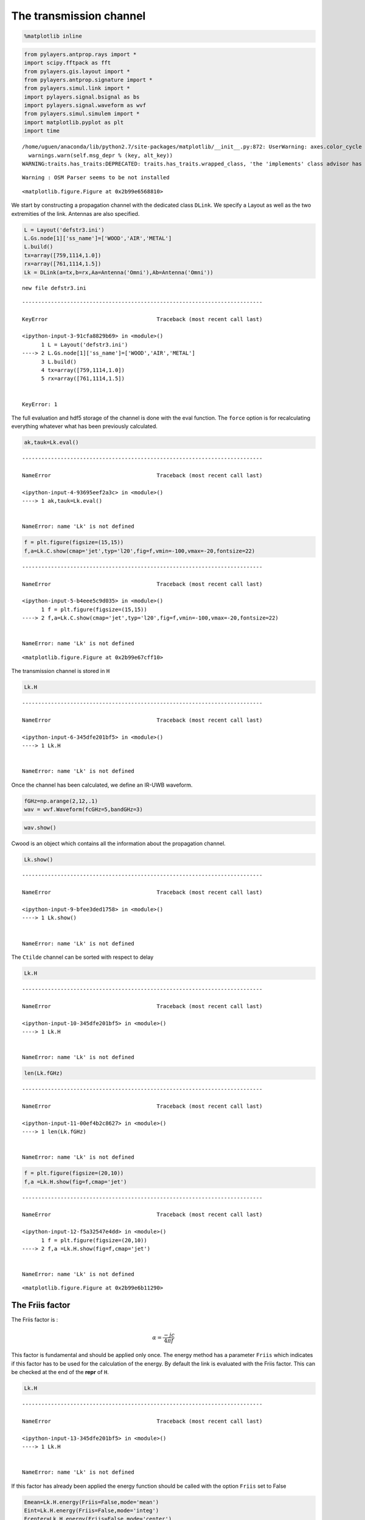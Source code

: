 
The transmission channel
========================

.. code:: python

    %matplotlib inline

.. code:: python

    from pylayers.antprop.rays import *
    import scipy.fftpack as fft
    from pylayers.gis.layout import *
    from pylayers.antprop.signature import *
    from pylayers.simul.link import *
    import pylayers.signal.bsignal as bs
    import pylayers.signal.waveform as wvf
    from pylayers.simul.simulem import *
    import matplotlib.pyplot as plt
    import time


.. parsed-literal::

    /home/uguen/anaconda/lib/python2.7/site-packages/matplotlib/__init__.py:872: UserWarning: axes.color_cycle is deprecated and replaced with axes.prop_cycle; please use the latter.
      warnings.warn(self.msg_depr % (key, alt_key))
    WARNING:traits.has_traits:DEPRECATED: traits.has_traits.wrapped_class, 'the 'implements' class advisor has been deprecated. Use the 'provides' class decorator.


.. parsed-literal::

    Warning : OSM Parser seems to be not installed



.. parsed-literal::

    <matplotlib.figure.Figure at 0x2b99e6568810>


We start by constructing a propagation channel with the dedicated class
``DLink``. We specify a Layout as well as the two extremities of the
link. Antennas are also specified.

.. code:: python

    L = Layout('defstr3.ini')
    L.Gs.node[1]['ss_name']=['WOOD','AIR','METAL']
    L.build()
    tx=array([759,1114,1.0])
    rx=array([761,1114,1.5])
    Lk = DLink(a=tx,b=rx,Aa=Antenna('Omni'),Ab=Antenna('Omni'))


.. parsed-literal::

    new file defstr3.ini


::


    ---------------------------------------------------------------------------

    KeyError                                  Traceback (most recent call last)

    <ipython-input-3-91cfa8829b69> in <module>()
          1 L = Layout('defstr3.ini')
    ----> 2 L.Gs.node[1]['ss_name']=['WOOD','AIR','METAL']
          3 L.build()
          4 tx=array([759,1114,1.0])
          5 rx=array([761,1114,1.5])


    KeyError: 1


The full evaluation and hdf5 storage of the channel is done with the
eval function. The ``force`` option is for recalculating everything
whatever what has been previously calculated.

.. code:: python

    ak,tauk=Lk.eval()


::


    ---------------------------------------------------------------------------

    NameError                                 Traceback (most recent call last)

    <ipython-input-4-93695eef2a3c> in <module>()
    ----> 1 ak,tauk=Lk.eval()
    

    NameError: name 'Lk' is not defined


.. code:: python

    f = plt.figure(figsize=(15,15))
    f,a=Lk.C.show(cmap='jet',typ='l20',fig=f,vmin=-100,vmax=-20,fontsize=22)


::


    ---------------------------------------------------------------------------

    NameError                                 Traceback (most recent call last)

    <ipython-input-5-b4eee5c9d035> in <module>()
          1 f = plt.figure(figsize=(15,15))
    ----> 2 f,a=Lk.C.show(cmap='jet',typ='l20',fig=f,vmin=-100,vmax=-20,fontsize=22)
    

    NameError: name 'Lk' is not defined



.. parsed-literal::

    <matplotlib.figure.Figure at 0x2b99e67cff10>


The transmission channel is stored in ``H``

.. code:: python

    Lk.H


::


    ---------------------------------------------------------------------------

    NameError                                 Traceback (most recent call last)

    <ipython-input-6-345dfe201bf5> in <module>()
    ----> 1 Lk.H
    

    NameError: name 'Lk' is not defined


Once the channel has been calculated, we define an IR-UWB waveform.

.. code:: python

    fGHz=np.arange(2,12,.1)
    wav = wvf.Waveform(fcGHz=5,bandGHz=3)

.. code:: python

    wav.show()



.. image:: Channel_files/Channel_12_0.png


Cwood is an object which contains all the information about the
propagation channel.

.. code:: python

    Lk.show()


::


    ---------------------------------------------------------------------------

    NameError                                 Traceback (most recent call last)

    <ipython-input-9-bfee3ded1758> in <module>()
    ----> 1 Lk.show()
    

    NameError: name 'Lk' is not defined


The ``Ctilde`` channel can be sorted with respect to delay

.. code:: python

    Lk.H


::


    ---------------------------------------------------------------------------

    NameError                                 Traceback (most recent call last)

    <ipython-input-10-345dfe201bf5> in <module>()
    ----> 1 Lk.H
    

    NameError: name 'Lk' is not defined


.. code:: python

    len(Lk.fGHz)


::


    ---------------------------------------------------------------------------

    NameError                                 Traceback (most recent call last)

    <ipython-input-11-00ef4b2c8627> in <module>()
    ----> 1 len(Lk.fGHz)
    

    NameError: name 'Lk' is not defined


.. code:: python

    f = plt.figure(figsize=(20,10))
    f,a =Lk.H.show(fig=f,cmap='jet')


::


    ---------------------------------------------------------------------------

    NameError                                 Traceback (most recent call last)

    <ipython-input-12-f5a32547e4dd> in <module>()
          1 f = plt.figure(figsize=(20,10))
    ----> 2 f,a =Lk.H.show(fig=f,cmap='jet')
    

    NameError: name 'Lk' is not defined



.. parsed-literal::

    <matplotlib.figure.Figure at 0x2b99e6b11290>


The Friis factor
----------------

The Friis factor is :

.. math:: \alpha=\frac{-jc}{4\pi f}

This factor is fundamental and should be applied only once. The energy
method has a parameter ``Friis`` which indicates if this factor has to
be used for the calculation of the energy. By default the link is
evaluated with the Friis factor. This can be checked at the end of the
**repr** of ``H``.

.. code:: python

    Lk.H


::


    ---------------------------------------------------------------------------

    NameError                                 Traceback (most recent call last)

    <ipython-input-13-345dfe201bf5> in <module>()
    ----> 1 Lk.H
    

    NameError: name 'Lk' is not defined


If this factor has already been applied the energy function should be
called with the option ``Friis`` set to False

.. code:: python

    Emean=Lk.H.energy(Friis=False,mode='mean')
    Eint=Lk.H.energy(Friis=False,mode='integ')
    Ecenter=Lk.H.energy(Friis=False,mode='center')
    Efirst=Lk.H.energy(Friis=False,mode='first')
    Elast=Lk.H.energy(Friis=False,mode='last')


::


    ---------------------------------------------------------------------------

    NameError                                 Traceback (most recent call last)

    <ipython-input-14-2c8aff483b42> in <module>()
    ----> 1 Emean=Lk.H.energy(Friis=False,mode='mean')
          2 Eint=Lk.H.energy(Friis=False,mode='integ')
          3 Ecenter=Lk.H.energy(Friis=False,mode='center')
          4 Efirst=Lk.H.energy(Friis=False,mode='first')
          5 Elast=Lk.H.energy(Friis=False,mode='last')


    NameError: name 'Lk' is not defined


.. code:: python

    print Efirst[0],Elast[0]


::


    ---------------------------------------------------------------------------

    NameError                                 Traceback (most recent call last)

    <ipython-input-15-4b40c4a26243> in <module>()
    ----> 1 print Efirst[0],Elast[0]
    

    NameError: name 'Efirst' is not defined


On the figure below we have selected a LOS situation and we compare the
energy for each path with the LOS values (the straight line). The 3
straight lines coresponds to the Free space path loss formula for 3
frequencies (f = 2GHz,f=6GHz,f=10GHz). For those 3 frequencies the first
path is perfectly on the curve, which is a validation the observed
level.

.. code:: python

    Lk.H.y.shape


::


    ---------------------------------------------------------------------------

    NameError                                 Traceback (most recent call last)

    <ipython-input-16-3fd9ccc926f4> in <module>()
    ----> 1 Lk.H.y.shape
    

    NameError: name 'Lk' is not defined


.. code:: python

    f1 = 2
    f2 = 10
    f3 = 6
    fig = plt.figure(figsize=(10,5))
    a = plt.semilogx(Lk.H.taud,10*np.log10(Efirst),'.r',label='f=2GHz')
    a = plt.semilogx(Lk.H.taud,10*np.log10(Emean),'.b',label='mean')
    a = plt.semilogx(Lk.H.taud,10*np.log10(Elast),'.g',label='f=10GHz')
    a = plt.semilogx(Lk.H.taud,10*np.log10(Eint),'.k',label='integral')
    a = plt.semilogx(Lk.H.taud,10*np.log10(Ecenter),'.c',label='6GHz')
    plt.xlabel(r'$\tau$ (ns)')
    plt.ylabel('Path Loss (dB)')
    LOS1 = -32.4-20*np.log10(Lk.H.taud*0.3)-20*np.log10(f1)
    LOS2 = -32.4-20*np.log10(Lk.H.taud*0.3)-20*np.log10(f2)
    LOS3 = -32.4-20*np.log10(Lk.H.taud*0.3)-20*np.log10(f3)
    plt.semilogx(Lk.H.taud,LOS1,'r')
    plt.semilogx(Lk.H.taud,LOS2,'g')
    plt.semilogx(Lk.H.taud,LOS3,'c')
    plt.semilogx(tauk,20*np.log10(ak),'+')
    plt.ylim([-120,0])
    plt.legend()


::


    ---------------------------------------------------------------------------

    NameError                                 Traceback (most recent call last)

    <ipython-input-17-75aafd70e74e> in <module>()
          3 f3 = 6
          4 fig = plt.figure(figsize=(10,5))
    ----> 5 a = plt.semilogx(Lk.H.taud,10*np.log10(Efirst),'.r',label='f=2GHz')
          6 a = plt.semilogx(Lk.H.taud,10*np.log10(Emean),'.b',label='mean')
          7 a = plt.semilogx(Lk.H.taud,10*np.log10(Elast),'.g',label='f=10GHz')


    NameError: name 'Lk' is not defined



.. parsed-literal::

    <matplotlib.figure.Figure at 0x2b99e682cd50>


.. code:: python

    a = plt.semilogx(Lk.H.taud,10*np.log10(Emean),'.b',label='mean')
    plt.semilogx(tauk,20*np.log10(ak),'+')
    plt.ylim([-120,0])
    plt.legend()


::


    ---------------------------------------------------------------------------

    NameError                                 Traceback (most recent call last)

    <ipython-input-18-79fa43f184e0> in <module>()
    ----> 1 a = plt.semilogx(Lk.H.taud,10*np.log10(Emean),'.b',label='mean')
          2 plt.semilogx(tauk,20*np.log10(ak),'+')
          3 plt.ylim([-120,0])
          4 plt.legend()


    NameError: name 'Lk' is not defined


.. code:: python

    CIR=bs.TUsignal(tauk,np.zeros(len(tauk)))
    CIR.aggcir(ak,tauk)
    CIR.stem()
    plt.title('Infinite bandwidth CIR')


::


    ---------------------------------------------------------------------------

    NameError                                 Traceback (most recent call last)

    <ipython-input-19-e688100b13ed> in <module>()
    ----> 1 CIR=bs.TUsignal(tauk,np.zeros(len(tauk)))
          2 CIR.aggcir(ak,tauk)
          3 CIR.stem()
          4 plt.title('Infinite bandwidth CIR')


    NameError: name 'tauk' is not defined


.. code:: python

    MeanDelay = CIR.tau_moy()
    DelaySpread = CIR.tau_rms()
    print MeanDelay,DelaySpread


::


    ---------------------------------------------------------------------------

    NameError                                 Traceback (most recent call last)

    <ipython-input-20-6f04a248436b> in <module>()
    ----> 1 MeanDelay = CIR.tau_moy()
          2 DelaySpread = CIR.tau_rms()
          3 print MeanDelay,DelaySpread


    NameError: name 'CIR' is not defined


.. code:: python

    f = plt.figure(figsize=(20,10))
    f=Lk.H.show(cmap='jet',fig=f)


::


    ---------------------------------------------------------------------------

    NameError                                 Traceback (most recent call last)

    <ipython-input-21-61834b1cbc3e> in <module>()
          1 f = plt.figure(figsize=(20,10))
    ----> 2 f=Lk.H.show(cmap='jet',fig=f)
    

    NameError: name 'Lk' is not defined



.. parsed-literal::

    <matplotlib.figure.Figure at 0x2b99e6999610>


The cut method applies an energy thresholding on the transmission
channel.

.. code:: python

    Lk.H.cut()


::


    ---------------------------------------------------------------------------

    NameError                                 Traceback (most recent call last)

    <ipython-input-22-c50272a814d0> in <module>()
    ----> 1 Lk.H.cut()
    

    NameError: name 'Lk' is not defined


.. code:: python

    f = plt.figure(figsize=(20,10))
    f=Lk.H.show(cmap='jet',fig=f)


::


    ---------------------------------------------------------------------------

    NameError                                 Traceback (most recent call last)

    <ipython-input-23-61834b1cbc3e> in <module>()
          1 f = plt.figure(figsize=(20,10))
    ----> 2 f=Lk.H.show(cmap='jet',fig=f)
    

    NameError: name 'Lk' is not defined



.. parsed-literal::

    <matplotlib.figure.Figure at 0x2b99e9585090>


The tap method
--------------

The tap methods takes as parameters : + The system bandwidth :math:`W`
expressed in MHz + The two extremities velocities :math:`V_a` and
:math:`V_b` + The number of taps to be evaluted :math:`N_{tap}` + The
number of time samples :math:`N_m` + The number of spatial realizations
:math:`N_s`

This method returns a Multi Dimensional Array :math:`htap(f,s,m,tap)`

htap has 4 axes.

-  axis 0 is frequency,
-  axis 1 is spatial realization
-  axis 2 is discrete time
-  axis 3 is tap index

.. code:: python

    Va = 10
    Vb = 10
    fcGHz = 4.5
    Nm = 50
    Ns = 10
    WMHz = 20
    Ntap = 10

.. code:: python

    htap,b,c,d = Lk.H.tap(WMHz=WMHz,Ns=Ns,Nm=Nm,Va=Va,Vb=Vb,Ntap=Ntap)


::


    ---------------------------------------------------------------------------

    NameError                                 Traceback (most recent call last)

    <ipython-input-25-1e46705dbeb0> in <module>()
    ----> 1 htap,b,c,d = Lk.H.tap(WMHz=WMHz,Ns=Ns,Nm=Nm,Va=Va,Vb=Vb,Ntap=Ntap)
    

    NameError: name 'Lk' is not defined


.. code:: python

    np.shape(htap)


::


    ---------------------------------------------------------------------------

    NameError                                 Traceback (most recent call last)

    <ipython-input-26-ac45a4e5a814> in <module>()
    ----> 1 np.shape(htap)
    

    NameError: name 'htap' is not defined


The second parameter is the time integration of htap

-  axis 0 i frequency
-  axis 2 is spatial (realization)
-  axis 2 is tap

.. code:: python

    b.shape


::


    ---------------------------------------------------------------------------

    NameError                                 Traceback (most recent call last)

    <ipython-input-27-82ed078d10e8> in <module>()
    ----> 1 b.shape
    

    NameError: name 'b' is not defined


.. code:: python

    np.shape(c)


::


    ---------------------------------------------------------------------------

    NameError                                 Traceback (most recent call last)

    <ipython-input-28-cc55a9cc958f> in <module>()
    ----> 1 np.shape(c)
    

    NameError: name 'c' is not defined


.. code:: python

    d.shape


::


    ---------------------------------------------------------------------------

    NameError                                 Traceback (most recent call last)

    <ipython-input-29-68023ae9b3bd> in <module>()
    ----> 1 d.shape
    

    NameError: name 'd' is not defined


The figure below illustrates the joint frequency and spatial fluctuation
for the first channel tap. :exit

.. code:: python

    img = plt.imshow(abs(b[:,:,0]),interpolation='nearest',extent=(0,1000,fGHz[-1],fGHz[0]))
    plt.axis('tight')
    plt.colorbar()
    plt.xlabel('spatial realizations')
    plt.ylabel('Frequency GHz')


::


    ---------------------------------------------------------------------------

    NameError                                 Traceback (most recent call last)

    <ipython-input-30-0b5eab508be1> in <module>()
    ----> 1 img = plt.imshow(abs(b[:,:,0]),interpolation='nearest',extent=(0,1000,fGHz[-1],fGHz[0]))
          2 plt.axis('tight')
          3 plt.colorbar()
          4 plt.xlabel('spatial realizations')
          5 plt.ylabel('Frequency GHz')


    NameError: name 'b' is not defined


.. code:: python

    f = plt.figure(figsize=(10,4))
    h = plt.hist(np.real(b[0,:,0])*1e5,40,normed=True)


::


    ---------------------------------------------------------------------------

    NameError                                 Traceback (most recent call last)

    <ipython-input-31-67e5429df22c> in <module>()
          1 f = plt.figure(figsize=(10,4))
    ----> 2 h = plt.hist(np.real(b[0,:,0])*1e5,40,normed=True)
    

    NameError: name 'b' is not defined



.. parsed-literal::

    <matplotlib.figure.Figure at 0x2b99e95ceb50>


.. code:: python

    mmax = 0.3*WMHz*1e6/(2*fcGHz*(Va+Vb))
    tmaxms = 1000*mmax/(WMHz*1e6)
    plt.imshow(abs(c[:,:,1]),interpolation='nearest',extent=(0,tmaxms,fGHz[-1],fGHz[0]))
    plt.axis('tight')
    plt.colorbar()
    plt.xlabel('Discrete Time (ms)')
    plt.ylabel('frequency (GHz)')


::


    ---------------------------------------------------------------------------

    NameError                                 Traceback (most recent call last)

    <ipython-input-32-b96e2c6d4018> in <module>()
          1 mmax = 0.3*WMHz*1e6/(2*fcGHz*(Va+Vb))
          2 tmaxms = 1000*mmax/(WMHz*1e6)
    ----> 3 plt.imshow(abs(c[:,:,1]),interpolation='nearest',extent=(0,tmaxms,fGHz[-1],fGHz[0]))
          4 plt.axis('tight')
          5 plt.colorbar()


    NameError: name 'c' is not defined


.. code:: python

    plt.plot(abs(c[0,:,0]))


::


    ---------------------------------------------------------------------------

    NameError                                 Traceback (most recent call last)

    <ipython-input-33-0f4c005a4ee8> in <module>()
    ----> 1 plt.plot(abs(c[0,:,0]))
    

    NameError: name 'c' is not defined


.. code:: python

    h = c[:,:,2]


::


    ---------------------------------------------------------------------------

    NameError                                 Traceback (most recent call last)

    <ipython-input-34-45f737fc79d6> in <module>()
    ----> 1 h = c[:,:,2]
    

    NameError: name 'c' is not defined


.. code:: python

    import scipy.fftpack as fft

.. code:: python

    H = fft.fft(h,axis=1)


::


    ---------------------------------------------------------------------------

    NameError                                 Traceback (most recent call last)

    <ipython-input-36-7416bec9fa83> in <module>()
    ----> 1 H = fft.fft(h,axis=1)
    

    NameError: name 'h' is not defined


.. code:: python

    plt.imshow(fft.fftshift(abs(H)))
    plt.axis('tight')


::


    ---------------------------------------------------------------------------

    NameError                                 Traceback (most recent call last)

    <ipython-input-37-dfddc57fe5a3> in <module>()
    ----> 1 plt.imshow(fft.fftshift(abs(H)))
          2 plt.axis('tight')


    NameError: name 'H' is not defined


.. code:: python

    #from pylayers.util.mayautil import *
    #m=VolumeSlicer(data=abs(htap[:,0,:,:]))
    #m.configure_traits()
